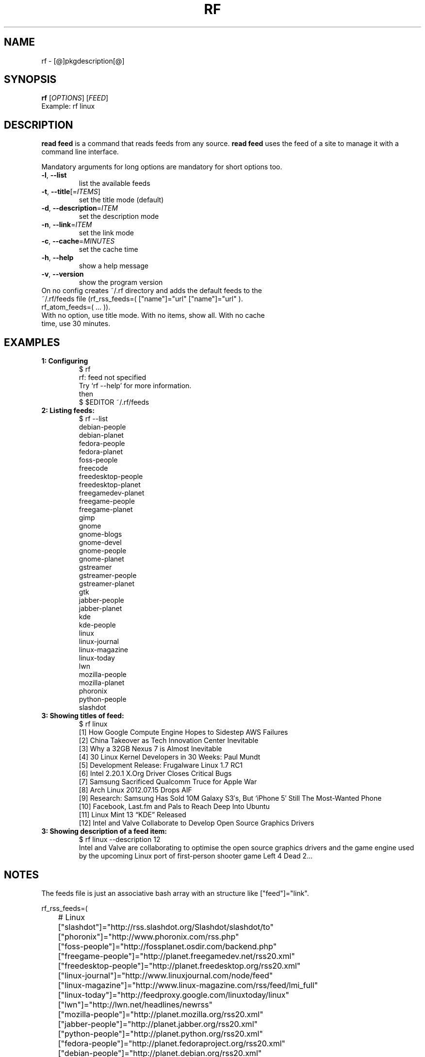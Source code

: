 .\" It was originally generated by help2man 1.36.
.TH RF "1" "[@]pkgmonth[@] [@]pkgyear[@]" "rf [@]pkgversion[@]" "User Commands"
.SH NAME
rf \- [@]pkgdescription[@]
.SH SYNOPSIS
.B rf
[\fIOPTIONS\fR]
[\fIFEED\fR]
.TP
Example: rf linux
.SH DESCRIPTION
.PP
.B read feed
is a command that reads feeds from any source. 
.B read feed
uses the feed of a site to manage it with a command line interface.
.PP
Mandatory arguments for long options are mandatory for short options too.
.TP
\fB\-l\fR, \fB\-\-list\fR
list the available feeds
.TP
\fB\-t\fR, \fB\-\-title\fR[=\fIITEMS\fR]\fR
set the title mode (default)
.TP
\fB\-d\fR, \fB\-\-description\fR=\fIITEM\fR
set the description mode
.TP
\fB\-n\fR, \fB\-\-link\fR=\fIITEM\fR
set the link mode
.TP
\fB\-c\fR, \fB\-\-cache\fR=\fIMINUTES\fR
set the cache time
.TP
\fB\-h\fR, \fB\-\-help\fR
show a help message
.TP
\fB\-v\fR, \fB\-\-version\fR
show the program version
.TP
On no config creates ~/.rf directory and adds the default feeds to the ~/.rf/feeds file (rf_rss_feeds=( ["name"]="url" ["name"]="url" ). rf_atom_feeds=( ... )).
.TP
With no option, use title mode. With no items, show all. With no cache time, use 30 minutes.
.SH "EXAMPLES"
.TP
\fB1: Configuring
.nf
$ rf
rf: feed not specified
Try `rf --help' for more information.
then
$ $EDITOR ~/.rf/feeds
.fi
.TP
\fB2: Listing feeds:
.nf
$ rf --list
debian-people
debian-planet
fedora-people
fedora-planet
foss-people
freecode
freedesktop-people
freedesktop-planet
freegamedev-planet
freegame-people
freegame-planet
gimp
gnome
gnome-blogs
gnome-devel
gnome-people
gnome-planet
gstreamer
gstreamer-people
gstreamer-planet
gtk
jabber-people
jabber-planet
kde
kde-people
linux
linux-journal
linux-magazine
linux-today
lwn
mozilla-people
mozilla-planet
phoronix
python-people
slashdot
.fi
.TP
\fB3: Showing titles of feed:
.nf
$ rf linux
[1] How Google Compute Engine Hopes to Sidestep AWS Failures
[2] China Takeover as Tech Innovation Center Inevitable
[3] Why a 32GB Nexus 7 is Almost Inevitable
[4] 30 Linux Kernel Developers in 30 Weeks: Paul Mundt
[5] Development Release: Frugalware Linux 1.7 RC1
[6] Intel 2.20.1 X.Org Driver Closes Critical Bugs
[7] Samsung Sacrificed Qualcomm Truce for Apple War
[8] Arch Linux 2012.07.15 Drops AIF
[9] Research: Samsung Has Sold 10M Galaxy S3′s, But ‘iPhone 5′ Still The Most-Wanted Phone
[10] Facebook, Last.fm and Pals to Reach Deep Into Ubuntu
[11] Linux Mint 13 “KDE” Released
[12] Intel and Valve Collaborate to Develop Open Source Graphics Drivers
.fi
.TP
\fB3: Showing description of a feed item:
.nf
$ rf linux --description 12
Intel and Valve are collaborating to optimise the open source graphics drivers and the game engine used by the upcoming Linux port of first-person shooter game Left 4 Dead 2... 
.fi
.SH NOTES
The feeds file is just an associative bash array with an structure like ["feed"]="link".

.nf
rf_rss_feeds=(

	# Linux 
	["slashdot"]="http://rss.slashdot.org/Slashdot/slashdot/to"
	["phoronix"]="http://www.phoronix.com/rss.php"
	["foss-people"]="http://fossplanet.osdir.com/backend.php"
	["freegame-people"]="http://planet.freegamedev.net/rss20.xml"
	["freedesktop-people"]="http://planet.freedesktop.org/rss20.xml"
	["linux-journal"]="http://www.linuxjournal.com/node/feed"
	["linux-magazine"]="http://www.linux-magazine.com/rss/feed/lmi_full"
	["linux-today"]="http://feedproxy.google.com/linuxtoday/linux"
	["lwn"]="http://lwn.net/headlines/newrss"
	["mozilla-people"]="http://planet.mozilla.org/rss20.xml"
	["jabber-people"]="http://planet.jabber.org/rss20.xml"
	["python-people"]="http://planet.python.org/rss20.xml"
	["fedora-people"]="http://planet.fedoraproject.org/rss20.xml"
	["debian-people"]="http://planet.debian.org/rss20.xml"

	# KDE:
	["kde-people"]="http://planetkde.org/rss20.xml"
	["kde"]="http://dot.kde.org/rss.xml"

	# GNOME: https://news.gnome.org/feeds.html
	["gnome-people"]="https://planet.gnome.org/rss20.xml"
	["gnome"]="http://www.gnome.org/feed/"
	["gnome-blogs"]="http://blogs.gnome.org/feed/"
	["gnome-devel"]="http://rss.gmane.org/messages/complete/gmane.comp.gnome.devel.announce"
	["gstreamer-people"]="http://gstreamer.freedesktop.org/planet/rss20.xml"
	["gstreamer"]="http://gstreamer.freedesktop.org/news/rss-1.0.xml"
	["gimp"]="http://www.gimp.org/news.rdf"
	["gtk"]="http://blogs.gnome.org/gtk/feed/"

	# Spanish
	#["barrapunto"]="http://barrapunto.com/barrapunto.rss"
	#["20-minutos"]="http://www.20minutos.es/rss/"
	#["20-minutos-tech"]="http://www.20minutos.es/rss/tecnologia/"
)

rf_atom_feeds=(

	# Linux
	["freegame-planet"]="http://planet.freegamedev.net/atom.xml"
	["freegamedev-planet"]="http://planetdev.freegamedev.net/atom.xml"
	["freecode"]="http://freecode.com/?format=atom"
	["freedesktop-planet"]="http://planet.freedesktop.org/atom.xml"
	["gnome-planet"]="https://planet.gnome.org/atom.xml"
	["linux"]="https://www.linux.com/feeds/all-content"
	["gstreamer-planet"]="http://gstreamer.freedesktop.org/planet/atom.xml"
	["mozilla-planet"]="http://planet.mozilla.org/atom.xml"
	["jabber-planet"]="http://planet.jabber.org/atom.xml"
	["fedora-planet"]="http://planet.fedoraproject.org/atom.xml"
	["debian-planet"]="http://planet.debian.org/atom.xml"

)
.fi

Check rf-gnome for an automatic release mailer example.

.SH AUTHOR
Written by [@]pkgauthor[@].
.SH HOMEPAGE
rf (read feed) home page <[@]pkghomepage[@]>.
.SH REPORTING BUGS
Report bugs to <[@]pkgbugreport[@]>.
.SH COPYRIGHT
Copyright \(co [@]pkgyear[@] [@]pkgauthor[@]
.br
This is free software.  You may redistribute copies of it under the terms of
the GNU General Public License <http://www.gnu.org/licenses/gpl.html>.
There is NO WARRANTY, to the extent permitted by law.
